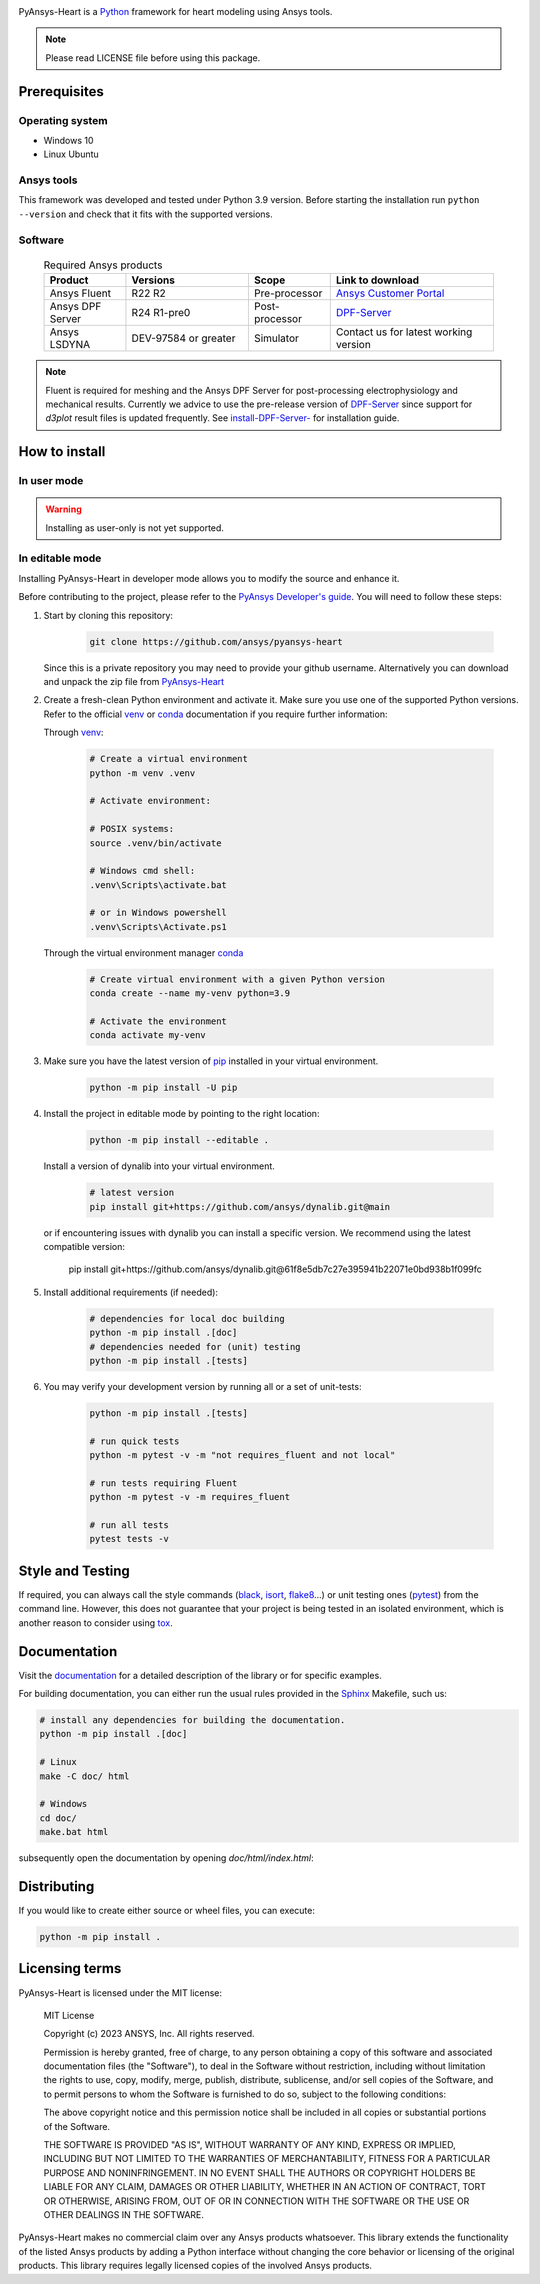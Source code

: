 |pyansys| |python| |MIT|

.. |pyansys| image:: https://img.shields.io/badge/Py-Ansys-ffc107.svg?logo=data:image/png;base64,iVBORw0KGgoAAAANSUhEUgAAABAAAAAQCAIAAACQkWg2AAABDklEQVQ4jWNgoDfg5mD8vE7q/3bpVyskbW0sMRUwofHD7Dh5OBkZGBgW7/3W2tZpa2tLQEOyOzeEsfumlK2tbVpaGj4N6jIs1lpsDAwMJ278sveMY2BgCA0NFRISwqkhyQ1q/Nyd3zg4OBgYGNjZ2ePi4rB5loGBhZnhxTLJ/9ulv26Q4uVk1NXV/f///////69du4Zdg78lx//t0v+3S88rFISInD59GqIH2esIJ8G9O2/XVwhjzpw5EAam1xkkBJn/bJX+v1365hxxuCAfH9+3b9/+////48cPuNehNsS7cDEzMTAwMMzb+Q2u4dOnT2vWrMHu9ZtzxP9vl/69RVpCkBlZ3N7enoDXBwEAAA+YYitOilMVAAAAAElFTkSuQmCC
   :target: https://docs.pyansys.com/
   :alt: PyAnsys

.. |python| image:: https://img.shields.io/badge/Python-3.9-blue
   :target: https://www.python.org/downloads/release/python-390/
   :alt: Python

.. |MIT| image:: https://img.shields.io/badge/license-MIT-yellow
   :target: https://opensource.org/license/mit/
   :alt: MIT

PyAnsys-Heart is a `Python`_ framework for heart modeling using Ansys tools.

.. Note::

    Please read LICENSE file before using this package.


Prerequisites
=============

Operating system
----------------

- Windows 10
- Linux Ubuntu


Ansys tools
-----------

This framework was developed and tested under Python 3.9 version. Before starting the installation run ``python --version`` and check that it fits with the supported versions.

Software
--------

  .. list-table:: Required Ansys products
    :widths: 200 300 200 400
    :header-rows: 1

    * - Product
      - Versions
      - Scope
      - Link to download

    * - Ansys Fluent
      - R22 R2
      - Pre-processor
      - `Ansys Customer Portal`_

    * - Ansys DPF Server
      - R24 R1-pre0
      - Post-processor
      - `DPF-Server`_

    * - Ansys LSDYNA
      - DEV-97584 or greater
      - Simulator
      - Contact us for latest working version

.. note::
    Fluent is required for meshing and the Ansys DPF Server for post-processing electrophysiology
    and mechanical results. Currently we advice to use the pre-release version of `DPF-Server`_ since support
    for `d3plot` result files is updated frequently. See `install-DPF-Server-`_ for installation guide.

How to install
==============

In user mode
------------

.. warning::

    Installing as user-only is not yet supported.

.. User installation can be performed by running:

.. .. code:: bash

..     python -m pip install ansys-heart-lib

In editable mode
----------------

Installing PyAnsys-Heart in developer mode allows
you to modify the source and enhance it.

Before contributing to the project, please refer to the `PyAnsys Developer's guide`_. You will
need to follow these steps:

1. Start by cloning this repository:

    .. code:: bash

        git clone https://github.com/ansys/pyansys-heart

   Since this is a private repository you may need to provide your github username.
   Alternatively you can download and unpack the zip file from `PyAnsys-Heart`_

2. Create a fresh-clean Python environment and activate it. Make sure you use one of the supported Python versions. Refer to the
   official `venv`_  or `conda`_ documentation if you require further information:

   Through `venv`_:

    .. code:: bash

        # Create a virtual environment
        python -m venv .venv

        # Activate environment:

        # POSIX systems:
        source .venv/bin/activate

        # Windows cmd shell:
        .venv\Scripts\activate.bat

        # or in Windows powershell
        .venv\Scripts\Activate.ps1

   Through the virtual environment manager `conda`_

    .. code:: bash

        # Create virtual environment with a given Python version
        conda create --name my-venv python=3.9

        # Activate the environment
        conda activate my-venv

3. Make sure you have the latest version of `pip`_ installed in your virtual environment.

    .. code:: bash

        python -m pip install -U pip

4. Install the project in editable mode by pointing to the right location:

    .. code:: bash

        python -m pip install --editable .

   Install a version of dynalib into your virtual environment.

    .. code:: bash

        # latest version
        pip install git+https://github.com/ansys/dynalib.git@main

   or if encountering issues with dynalib you can install a specific version.
   We recommend using the latest compatible version:

        pip install git+https://github.com/ansys/dynalib.git@61f8e5db7c27e395941b22071e0bd938b1f099fc


5. Install additional requirements (if needed):

     .. code:: bash

        # dependencies for local doc building
        python -m pip install .[doc]
        # dependencies needed for (unit) testing
        python -m pip install .[tests]

6. You may verify your development version by running all or a set of unit-tests:

    .. code:: bash

        python -m pip install .[tests]

        # run quick tests
        python -m pytest -v -m "not requires_fluent and not local"

        # run tests requiring Fluent
        python -m pytest -v -m requires_fluent

        # run all tests
        pytest tests -v


Style and Testing
=================

If required, you can always call the style commands (`black`_, `isort`_,
`flake8`_...) or unit testing ones (`pytest`_) from the command line. However,
this does not guarantee that your project is being tested in an isolated
environment, which is another reason to consider using `tox`_.


Documentation
=============

Visit the `documentation`_ for a
detailed description of the library or for specific examples.

For building documentation, you can either run the usual rules provided in the
`Sphinx`_ Makefile, such us:

.. code:: bash

    # install any dependencies for building the documentation.
    python -m pip install .[doc]

    # Linux
    make -C doc/ html

    # Windows
    cd doc/
    make.bat html

subsequently open the documentation by opening `doc/html/index.html`:


Distributing
============

If you would like to create either source or wheel files, you can execute:

.. code:: bash

    python -m pip install .


Licensing terms
===============

PyAnsys-Heart is licensed under the MIT license:

    MIT License

    Copyright (c) 2023 ANSYS, Inc. All rights reserved.

    Permission is hereby granted, free of charge, to any person obtaining a copy
    of this software and associated documentation files (the "Software"), to deal
    in the Software without restriction, including without limitation the rights
    to use, copy, modify, merge, publish, distribute, sublicense, and/or sell
    copies of the Software, and to permit persons to whom the Software is
    furnished to do so, subject to the following conditions:

    The above copyright notice and this permission notice shall be included in all
    copies or substantial portions of the Software.

    THE SOFTWARE IS PROVIDED "AS IS", WITHOUT WARRANTY OF ANY KIND, EXPRESS OR
    IMPLIED, INCLUDING BUT NOT LIMITED TO THE WARRANTIES OF MERCHANTABILITY,
    FITNESS FOR A PARTICULAR PURPOSE AND NONINFRINGEMENT. IN NO EVENT SHALL THE
    AUTHORS OR COPYRIGHT HOLDERS BE LIABLE FOR ANY CLAIM, DAMAGES OR OTHER
    LIABILITY, WHETHER IN AN ACTION OF CONTRACT, TORT OR OTHERWISE, ARISING FROM,
    OUT OF OR IN CONNECTION WITH THE SOFTWARE OR THE USE OR OTHER DEALINGS IN THE
    SOFTWARE.

PyAnsys-Heart makes no commercial claim over any Ansys products whatsoever. This library extends the functionality of the listed Ansys products by adding a Python interface without changing the core behavior or licensing of the original products. This library requires legally licensed copies of the involved Ansys products.


.. LINKS AND REFERENCES
.. _Python: https://www.python.org/
.. _PyAnsys-Heart: https://github.com/ansys/pyansys-heart
.. _Ansys Customer Portal: https://support.ansys.com/Home/HomePage
.. _dpf-server: https://download.ansys.com/Others/DPF%20Pre-Release
.. _black: https://github.com/psf/black
.. _flake8: https://flake8.pycqa.org/en/latest/
.. _isort: https://github.com/PyCQA/isort
.. _PyAnsys Developer's guide: https://dev.docs.pyansys.com/
.. _pre-commit: https://pre-commit.com/
.. _pytest: https://docs.pytest.org/en/stable/
.. _Sphinx: https://www.sphinx-doc.org/en/master/
.. _pip: https://pypi.org/project/pip/
.. _tox: https://tox.wiki/
.. _venv: https://docs.python.org/3/library/venv.html
.. _dynalib: https://github.com/ansys/dynalib
.. _conda: https://docs.conda.io/en/latest/
.. _documentation: https://heart.docs.pyansys.com/
.. _install-DPF-Server-: https://dpf.docs.pyansys.com/version/stable/getting_started/index.html#install-dpf-server